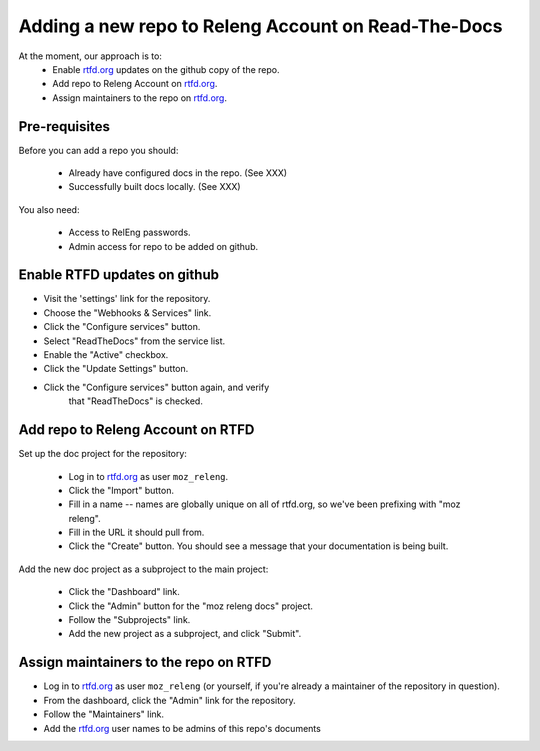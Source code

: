 .. _`adding_repo_to_releng_rtfd_account`:

====================================================
Adding a new repo to Releng Account on Read-The-Docs
====================================================

At the moment, our approach is to:
    - Enable |rtfd| updates on the github copy of the repo.
    - Add repo to Releng Account on |rtfd|.
    - Assign maintainers to the repo on |rtfd|.

Pre-requisites
==============

Before you can add a repo you should:

    - Already have configured docs in the repo. (See XXX)
    - Successfully built docs locally. (See XXX)

You also need:

    - Access to RelEng passwords.
    - Admin access for repo to be added on github.

Enable RTFD updates on github
===============================

- Visit the 'settings' link for the repository.
- Choose the "Webhooks & Services" link.
- Click the "Configure services" button.
- Select "ReadTheDocs" from the service list.
- Enable the "Active" checkbox.
- Click the "Update Settings" button.
- Click the "Configure services" button again, and verify
    that "ReadTheDocs" is checked.

Add repo to Releng Account on RTFD
==================================

Set up the doc project for the repository:

    - Log in to |rtfd| as user ``moz_releng``.
    - Click the "Import" button.
    - Fill in a name -- names are globally unique on all of rtfd.org, so
      we've been prefixing with "moz releng".
    - Fill in the URL it should pull from.
    - Click the "Create" button. You should see a message that your
      documentation is being built.

Add the new doc project as a subproject to the main project:

    - Click the "Dashboard" link.
    - Click the "Admin" button for the "moz releng docs" project.
    - Follow the "Subprojects" link.
    - Add the new project as a subproject, and click "Submit".


Assign maintainers to the repo on RTFD
======================================

- Log in to |rtfd| as user ``moz_releng`` (or yourself, if you're
  already a maintainer of the repository in question).
- From the dashboard, click the "Admin" link for the repository.
- Follow the "Maintainers" link.
- Add the |rtfd| user names to be admins of this repo's documents

.. |rtfd| replace:: `rtfd.org`_
.. _`rtfd.org`: http://moz-releng-docs.readthedocs.io/
